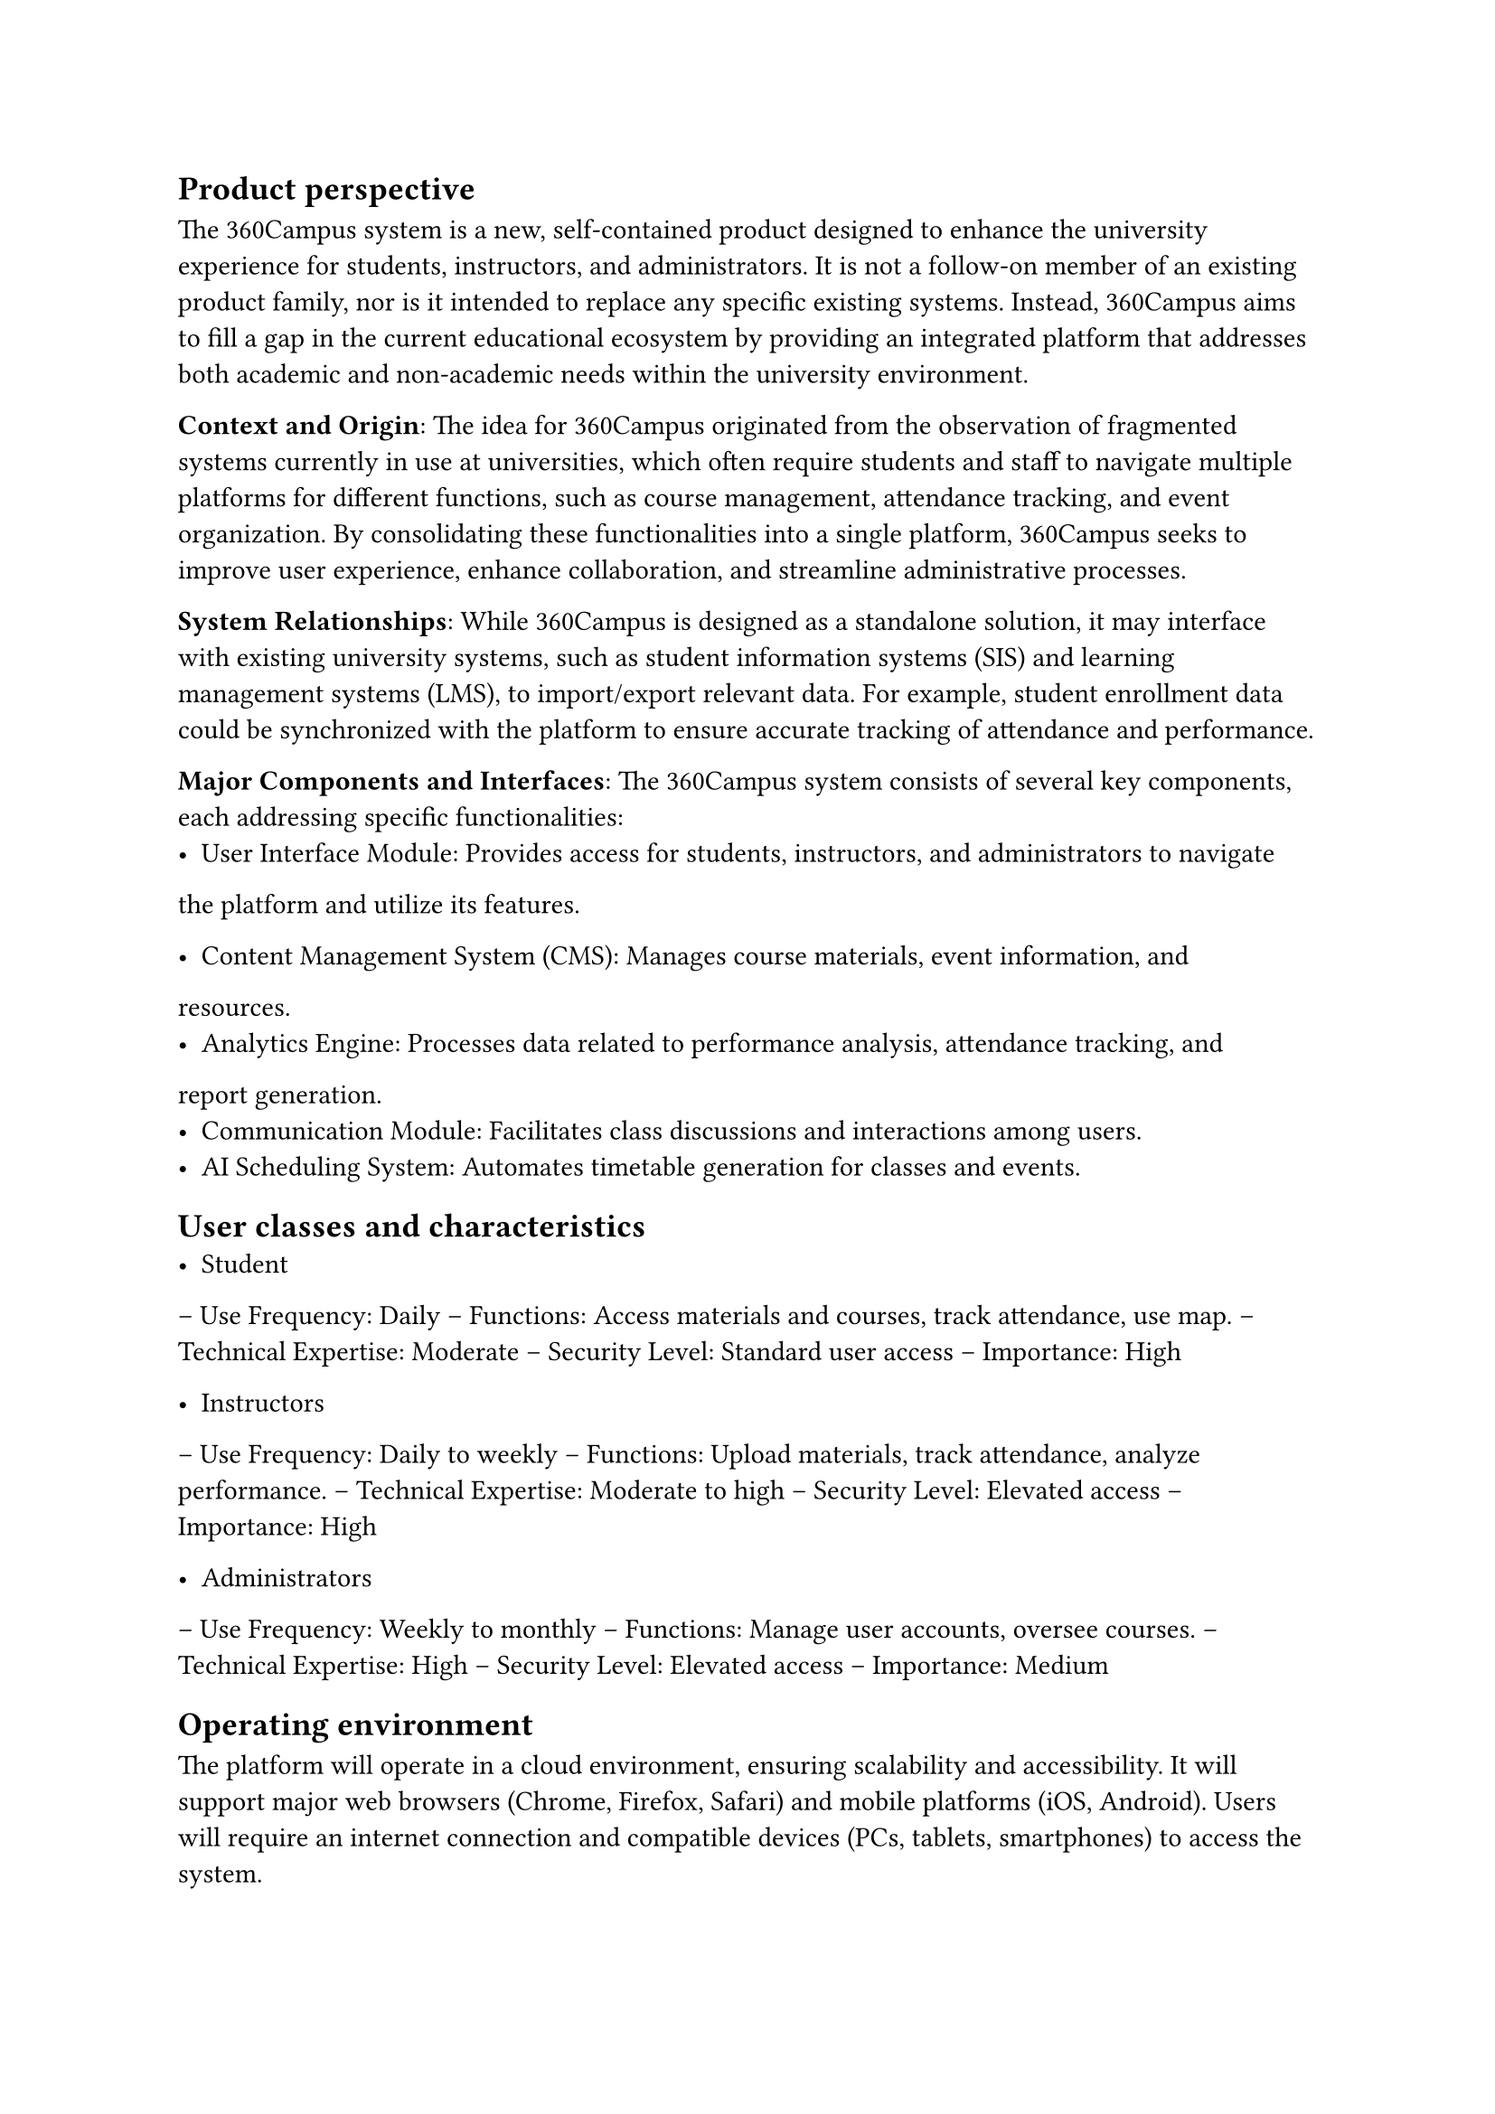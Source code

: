 == Product perspective

The 360Campus system is a new, self-contained product designed to enhance the university experience 
for students, instructors, and administrators. It is not a follow-on member of an existing product family, 
nor is it intended to replace any specific existing systems. Instead, 360Campus aims to fill a gap in the 
current educational ecosystem by providing an integrated platform that addresses both academic and 
non-academic needs within the university environment. 

*Context and Origin*: The idea for 360Campus originated from the observation of fragmented systems 
currently in use at universities, which often require students and staff to navigate multiple platforms for 
different functions, such as course management, attendance tracking, and event organization. By 
consolidating these functionalities into a single platform, 360Campus seeks to improve user experience, 
enhance collaboration, and streamline administrative processes. 

*System Relationships*: While 360Campus is designed as a standalone solution, it may interface with 
existing university systems, such as student information systems (SIS) and learning management 
systems (LMS), to import/export relevant data. For example, student enrollment data could be 
synchronized with the platform to ensure accurate tracking of attendance and performance. 

*Major Components and Interfaces*: 
The 360Campus system consists of several key components, each addressing specific functionalities: 
-  User Interface Module: Provides access for students, instructors, and administrators to navigate 
the platform and utilize its features. 

- Content Management System (CMS): Manages course materials, event information, and 
resources. 
- Analytics Engine: Processes data related to performance analysis, attendance tracking, and 
report generation. 
- Communication Module: Facilitates class discussions and interactions among users. 
- AI Scheduling System: Automates timetable generation for classes and events.

== User classes and characteristics
- Student
-- Use Frequency: Daily 
-- Functions: Access materials and courses, track attendance, use map. 
-- Technical Expertise: Moderate 
-- Security Level: Standard user access 
-- Importance: High 

- Instructors

-- Use Frequency: Daily to weekly 
-- Functions: Upload materials, track attendance, analyze performance. 
-- Technical Expertise: Moderate to high 
-- Security Level: Elevated access 
-- Importance: High 

- Administrators

-- Use Frequency: Weekly to monthly 
-- Functions: Manage user accounts, oversee courses. 
-- Technical Expertise: High 
-- Security Level: Elevated access 
-- Importance: Medium 

== Operating environment
The platform will operate in a cloud environment, ensuring scalability and accessibility. It will support 
major web browsers (Chrome, Firefox, Safari) and mobile platforms (iOS, Android). Users will require 
an internet connection and compatible devices (PCs, tablets, smartphones) to access the system. 
== Design and implementation constraints

The 360Campus system is subject to several constraints that limit development options: 
1. User Interfaces: 
o Must be intuitive and accessible for students, instructors, and administrators. 
o Compatibility with mobile devices is required for access on smartphones and tablets. 
2. Quality of Service: 
o Response time must be under two seconds for user actions. 
o Uptime must be at least 99.5% to ensure reliability during peak periods. 
3. Standards Compliance: 
o Must comply with data protection regulations (e.g., GDPR, FERPA). 
o Adherence to W3C web standards for compatibility across browsers. 
4. Design and Implementation: 
o Technology stack may be limited by existing university infrastructure and expertise. 
o Development must stay within budget and time constraints. 

== Assumptions and dependencies

Assumptions: 
1. User Engagement: It is assumed that students and instructors will actively use the system. 
2. Technology Proficiency: Users will have a basic understanding of technology and web 
applications. 
3. Infrastructure Stability: The university’s IT infrastructure will support the application’s 
requirements without significant upgrades. 
4. Data Security Compliance: It is assumed that the system will comply with data protection 
regulations (e.g., GDPR). 
Dependencies: 
1. Third-Party Tools: The system may rely on third-party software for features like attendance 
tracking and analytics. 
2. Existing Systems: Integration with current university systems (e.g., Student Information 
System) is essential for data consistency. 
3. Internet Connectivity: The application’s performance is dependent on reliable internet access 
for users. 

